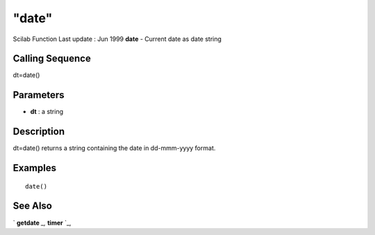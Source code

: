 ====
"date"
====

Scilab Function Last update : Jun 1999
**date** - Current date as date string



Calling Sequence
~~~~~~~~~~~~~~~~

dt=date()




Parameters
~~~~~~~~~~


+ **dt** : a string




Description
~~~~~~~~~~~

dt=date() returns a string containing the date in dd-mmm-yyyy format.



Examples
~~~~~~~~


::

    
    
    date()
     
      




See Also
~~~~~~~~

` **getdate** `_,` **timer** `_,

.. _
      : ://./programming/../utilities/timer.htm
.. _
      : ://./programming/getdate.htm


